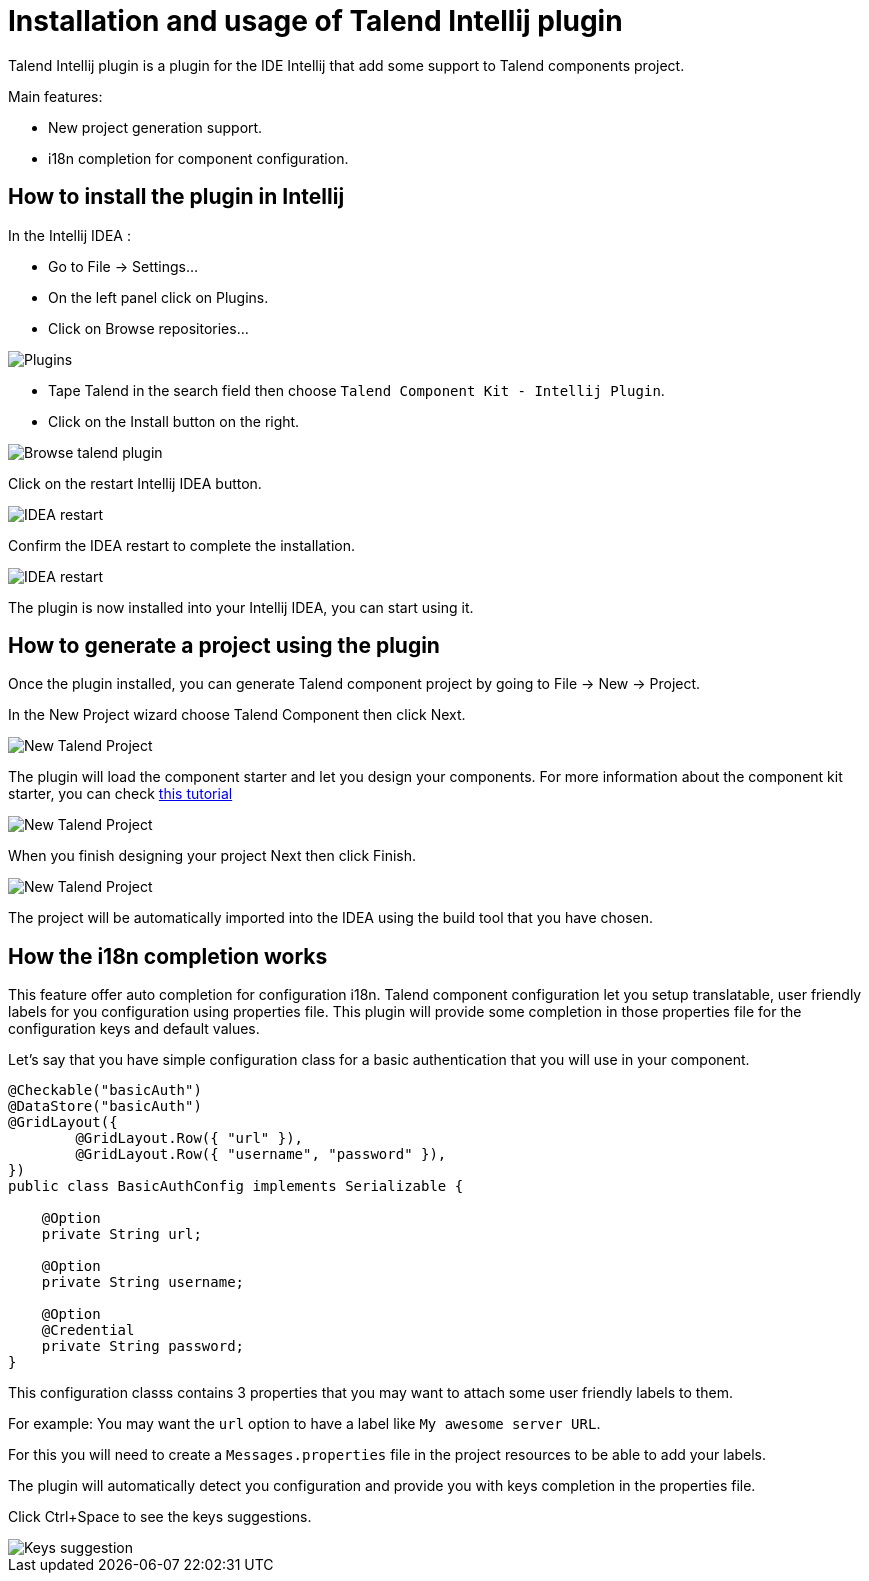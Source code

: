 = Installation and usage of Talend Intellij plugin
:page-partial:

[[tutorial-talend-intellij-plugin-usage]]

Talend Intellij plugin is a plugin for the IDE Intellij that add some support to Talend components project.

Main features:

* New project generation support.
* i18n completion for component configuration.

== How to install the plugin in Intellij

In the Intellij IDEA :

* Go to File -> Settings...
* On the left panel click on Plugins.
* Click on Browse repositories...

image::intellij/plugin/1-plugins.png[Plugins]

* Tape Talend in the search field then choose `Talend Component Kit - Intellij Plugin`.
* Click on the Install button on the right.

image::intellij/plugin/2-browse-talend.png[Browse talend plugin]

Click on the restart Intellij IDEA button.

image::intellij/plugin/3-restart.png[IDEA restart]

Confirm the IDEA restart to complete the installation.

image::intellij/plugin/4-restart.png[IDEA restart]

The plugin is now installed into your Intellij IDEA, you can start using it.

== How to generate a project using the plugin
Once the plugin installed, you can generate Talend component project by going to File -> New -> Project.

In the New Project wizard choose Talend Component then click Next.

image::intellij/plugin/new-project_1.png[New Talend Project]

The plugin will load the component starter and let you design your components.
For more information about the component kit starter, you can check xref:tutorial-generate-project-using-starter.adoc[this tutorial]

image::intellij/plugin/new-project_2.png[New Talend Project]

When you finish designing your project Next then click Finish.

image::intellij/plugin/new-project_3.png[New Talend Project]

The project will be automatically imported into the IDEA using the build tool that you have chosen.

== How the i18n completion works
This feature offer auto completion for configuration i18n.
Talend component configuration let you setup translatable, user friendly labels for you configuration using properties file.
This plugin will provide some completion in those properties file for the configuration keys and default values.

Let's say that you have simple configuration class for a basic authentication that you will use in your component.

[source,java,indent=0,subs="verbatim,quotes,attributes",]
----
@Checkable("basicAuth")
@DataStore("basicAuth")
@GridLayout({
        @GridLayout.Row({ "url" }),
        @GridLayout.Row({ "username", "password" }),
})
public class BasicAuthConfig implements Serializable {

    @Option
    private String url;

    @Option
    private String username;

    @Option
    @Credential
    private String password;
}
----

This configuration classs contains 3 properties that you may want to attach some user friendly labels to them.

For example: You may want the `url` option to have a label like `My awesome server URL`.

For this you will need to create a `Messages.properties` file in the project resources to be able to add your labels.

The plugin will automatically detect you configuration and provide you with keys completion in the properties file.

Click Ctrl+Space to see the keys suggestions.

image::intellij/plugin/suggestion_1.png[Keys suggestion]





